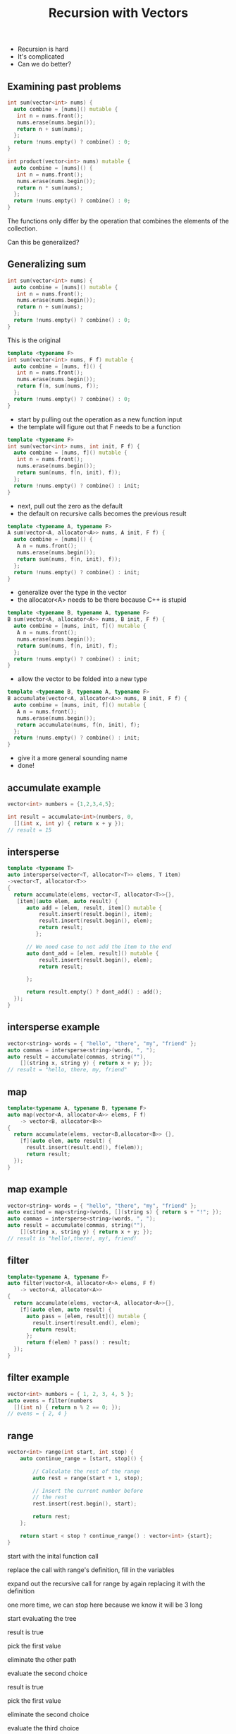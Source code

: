 #+TITLE: Recursion with Vectors
#+STARTUP: hidestar
#+STARTUP: indent

# latex options
#+OPTIONS: author:nil date:nil num:nil 
#+LATEX_HEADER: \usepackage[margin=1.5in]{geometry}
#+LATEX_HEADER: \usepackage{apacite}
#+LATEX_HEADER: \usepackage{setspace}

- Recursion is hard
- It's complicated
- Can we do better?

** Examining past problems

#+REVEAL: split
#+BEGIN_SRC cpp
int sum(vector<int> nums) {
  auto combine = [nums]() mutable {
   int n = nums.front();
   nums.erase(nums.begin());
   return n + sum(nums);
  };
  return !nums.empty() ? combine() : 0;
}
#+END_SRC

#+BEGIN_SRC cpp
int product(vector<int> nums) mutable {
  auto combine = [nums]() {
   int n = nums.front();
   nums.erase(nums.begin());
   return n * sum(nums);
  };
  return !nums.empty() ? combine() : 0;
}
#+END_SRC

#+REVEAL: split
The functions only differ by the operation that combines the elements of the collection.

#+REVEAL: split
Can this be generalized?

** Generalizing sum

#+BEGIN_SRC cpp
int sum(vector<int> nums) {
  auto combine = [nums]() mutable {
   int n = nums.front();
   nums.erase(nums.begin());
   return n + sum(nums);
  };
  return !nums.empty() ? combine() : 0;
}
#+END_SRC
This is the original

#+REVEAL: split
#+BEGIN_SRC cpp
template <typename F>
int sum(vector<int> nums, F f) mutable {
  auto combine = [nums, f]() {
   int n = nums.front();
   nums.erase(nums.begin());
   return f(n, sum(nums, f));
  };
  return !nums.empty() ? combine() : 0;
}
#+END_SRC
- start by pulling out the operation as a new function input
- the template will figure out that F needs to be a function

#+REVEAL: split
#+BEGIN_SRC cpp
template <typename F>
int sum(vector<int> nums, int init, F f) {
  auto combine = [nums, f]() mutable {
   int n = nums.front();
   nums.erase(nums.begin());
   return sum(nums, f(n, init), f));
  };
  return !nums.empty() ? combine() : init;
}
#+END_SRC
- next, pull out the zero as the default
- the default on recursive calls becomes the previous result

#+REVEAL: split
#+BEGIN_SRC cpp
template <typename A, typename F>
A sum(vector<A, allocator<A>> nums, A init, F f) {
  auto combine = [nums]() {
   A n = nums.front();
   nums.erase(nums.begin());
   return sum(nums, f(n, init), f));
  };
  return !nums.empty() ? combine() : init;
}
#+END_SRC
- generalize over the type in the vector
- the allocator<A> needs to be there because C++ is stupid

#+REVEAL: split
#+BEGIN_SRC cpp
template <typename B, typename A, typename F>
B sum(vector<A, allocator<A>> nums, B init, F f) {
  auto combine = [nums, init, f]() mutable {
   A n = nums.front();
   nums.erase(nums.begin());
   return sum(nums, f(n, init), f);
  };
  return !nums.empty() ? combine() : init;
}
#+END_SRC
- allow the vector to be folded into a new type

#+REVEAL: split
#+BEGIN_SRC cpp
template <typename B, typename A, typename F>
B accumulate(vector<A, allocator<A>> nums, B init, F f) {
  auto combine = [nums, init, f]() mutable {
   A n = nums.front();
   nums.erase(nums.begin());
   return accumulate(nums, f(n, init), f);
  };
  return !nums.empty() ? combine() : init;
}
#+END_SRC
- give it a more general sounding name
- done! 

** accumulate example

#+BEGIN_SRC cpp
vector<int> numbers = {1,2,3,4,5};

int result = accumulate<int>(numbers, 0,
  [](int x, int y) { return x + y });
// result = 15

#+END_SRC

** intersperse

#+BEGIN_SRC cpp
template <typename T>
auto intersperse(vector<T, allocator<T>> elems, T item) 
->vector<T, allocator<T>>
{
  return accumulate(elems, vector<T, allocator<T>>{},
   [item](auto elem, auto result) {
      auto add = [elem, result, item]() mutable {
	      result.insert(result.begin(), item);
	      result.insert(result.begin(), elem);
	      return result;
         };
       
      // We need case to not add the item to the end
      auto dont_add = [elem, result]() mutable {
          result.insert(result.begin(), elem);
          return result;
          
      };
      
      return result.empty() ? dont_add() : add();
  });
}
#+END_SRC

** intersperse example
#+BEGIN_SRC cpp
vector<string> words = { "hello", "there", "my", "friend" };
auto commas = intersperse<string>(words, ", ");
auto result = accumulate(commas, string(""),
	[](string x, string y) { return x + y; });
// result = "hello, there, my, friend"
#+END_SRC

** map
#+BEGIN_SRC cpp
template<typename A, typename B, typename F>
auto map(vector<A, allocator<A>> elems, F f) 
	-> vector<B, allocator<B>> 
{
  return accumulate(elems, vector<B,allocator<B>> {}, 
    [f](auto elem, auto result) {
      result.insert(result.end(), f(elem));
      return result;
  });
}	
#+END_SRC

** map example
#+BEGIN_SRC cpp
vector<string> words = { "hello", "there", "my", "friend" };
auto excited = map<string>(words, [](string s) { return s + "!"; });
auto commas = intersperse<string>(words, ", ");
auto result = accumulate(commas, string(""),
	[](string x, string y) { return x + y; });
// result is "hello!,there!, my!, friend!
#+END_SRC

** filter
#+BEGIN_SRC cpp
template<typename A, typename F>
auto filter(vector<A, allocator<A>> elems, F f) 
	-> vector<A, allocator<A>> 
{
  return accumulate(elems, vector<A, allocator<A>>{},
    [f](auto elem, auto result) {
      auto pass = [elem, result]() mutable {
        result.insert(result.end(), elem);
        return result;
      };
      return f(elem) ? pass() : result;
  });
}
#+END_SRC

** filter example
#+BEGIN_SRC cpp
vector<int> numbers = { 1, 2, 3, 4, 5 };
auto evens = filter(numbers
  [](int n) { return n % 2 == 0; });
// evens = { 2, 4 }
#+END_SRC

** range
#+BEGIN_SRC cpp
vector<int> range(int start, int stop) {
	auto continue_range = [start, stop]() {

		// Calculate the rest of the range
		auto rest = range(start + 1, stop);

		// Insert the current number before
		// the rest
		rest.insert(rest.begin(), start);

		return rest;
	};

	return start < stop ? continue_range() : vector<int> {start};
}
#+END_SRC

#+REVEAL: split
[[./images/new-recursion/range-example/range-example-1.png]]
start with the inital function call
#+REVEAL: split
[[./images/new-recursion/range-example/range-example-2.png]]
replace the call with range's definition, fill in the variables
#+REVEAL: split
[[./images/new-recursion/range-example/range-example-3.png]]
expand out the recursive call for range by again replacing it with the definition
#+REVEAL: split
[[./images/new-recursion/range-example/range-example-4.png]]
one more time, we can stop here because we know it will be 3 long
#+REVEAL: split
[[./images/new-recursion/range-example/range-example-5.png]]
start evaluating the tree
#+REVEAL: split
[[./images/new-recursion/range-example/range-example-6.png]]
result is true
#+REVEAL: split
[[./images/new-recursion/range-example/range-example-7.png]]
pick the first value
#+REVEAL: split
[[./images/new-recursion/range-example/range-example-8.png]]
eliminate the other path
#+REVEAL: split
[[./images/new-recursion/range-example/range-example-9.png]]
evaluate the second choice
#+REVEAL: split
[[./images/new-recursion/range-example/range-example-10.png]]
result is true
#+REVEAL: split
[[./images/new-recursion/range-example/range-example-11.png]]
pick the first value
#+REVEAL: split
[[./images/new-recursion/range-example/range-example-12.png]]
eliminate the second choice
#+REVEAL: split
[[./images/new-recursion/range-example/range-example-13.png]]
evaluate the third choice
#+REVEAL: split
[[./images/new-recursion/range-example/range-example-14.png]]
result is false
#+REVEAL: split
[[./images/new-recursion/range-example/range-example-15.png]]
pick the second value
#+REVEAL: split
[[./images/new-recursion/range-example/range-example-16.png]]
eliminate the first path
#+REVEAL: split
[[./images/new-recursion/range-example/range-example-17.png]]
start evaluating the inserts
#+REVEAL: split
[[./images/new-recursion/range-example/range-example-18.png]]
#+REVEAL: split
[[./images/new-recursion/range-example/range-example-19.png]]
#+REVEAL: split
[[./images/new-recursion/range-example/range-example-20.png]]

** generalizing range

#+BEGIN_SRC cpp
vector<int> range(int start, int stop) {
	auto continue_range = [start, stop]() {

		// Calculate the rest of the range
		auto rest = range(start + 1, stop);

		// Insert the current number before
		// the rest
		rest.insert(rest.begin(), start);

		return rest;
	};

	return start < stop ? continue_range() : vector<int> {start};
}
#+END_SRC
- Original

#+REVEAL: split
#+BEGIN_SRC cpp
template <typename Check>
vector<int> range(Check cond, int start, int stop) {
	auto continue_range = [start, stop]() {

		// Calculate the rest of the range
		auto rest = range(start + 1, stop);

		// Insert the current number before
		// the rest
		rest.insert(rest.begin(), start);

		return rest;
	};

	return cond(start, stop) ? continue_range() : vector<int> {start};
}
#+END_SRC
- pull out the condition 

#+REVEAL: split
#+BEGIN_SRC cpp
template <typename Check>
vector<int> range(Check cond, int start) {
	auto continue_range = [cond, start]() {

		// Calculate the rest of the range
		auto rest = range(start + 1);

		// Insert the current number before
		// the rest
		rest.insert(rest.begin(), start);

		return rest;
	};

	return cond(start) ? continue_range() : vector<int> {start};
}
#+END_SRC
- stop can be hard coded into cond since it never changes 

#+REVEAL: split
#+BEGIN_SRC cpp
template <typename Check>
vector<int> range(Check cond, int start) {
	auto continue_range = [cond, start]() {

            int next_start = start + 1;
            
		// Calculate the rest of the range
		auto rest = range(cond, next_start);

		// Insert the current number before
		// the rest
		rest.insert(rest.begin(), start);

		return rest;
	};

	return cond(start) ? continue_range() : vector<int> {start};
}
#+END_SRC
- pull creating the next start into it's own step 

#+REVEAL: split
#+BEGIN_SRC cpp
template <typename Expand, typename Check>
vector<int> range(Expand f, Check cond, int start) {
	auto continue_range = [f, cond, start]() {

            int next_start = f(start);
            
		// Calculate the rest of the range
		auto rest = range(cond, next_start);

		// Insert the current number before
		// the rest
		rest.insert(rest.begin(), start);

		return rest;
	};

	return cond(start) ? continue_range() : vector<int> {start};
}
#+END_SRC
- generalize over the operation to make the next start 

#+REVEAL: split
#+BEGIN_SRC cpp
template <typename A, typename Expand, typename Check>
vector<A, allocator<A>> range(Expand f, Check cond, A start) {
	auto continue_range = [f, cond, start]() {

            A next_start = f(start);
            
		// Calculate the rest of the range
		auto rest = range(f, cond, next_start);

		// Insert the current A before
		// the rest
		rest.insert(rest.begin(), start);

		return rest;
	};

	return cond(start) ? continue_range() : 
        vector<A, allocator<A>> {start};
}
#+END_SRC
- generalize over the type of the container
- again, allocator<A> must be added because C++

#+REVEAL: split
#+BEGIN_SRC cpp
template <typename B, typename A, typename Expand, typename Check>
vector<B, allocator<B>> range(Expand f, Check cond, A start) {
	auto continue_range = [f, cond, start]() {

            pair<B,A> next_start = f(start);
            
		// Calculate the rest of the range
		auto rest = range<B>(f, cond, get<1>(next_start));

		// Insert the current B before
		// the rest
		rest.insert(rest.begin(), get<0>(next_start));

		return rest;
	};

	return cond(start) ? continue_range() : 
        vector<B, allocator<B>> {start};
}
#+END_SRC
- generalize over what the expansion step generates
- make it create a new element for the list *and* a new start
- get<n> lets you grab the nth item from a tuple or pair
- we need to tell range what the resulting type is cause C++

#+REVEAL: split
#+BEGIN_SRC cpp
template<typename B, typename A, typename Expand, typename Check>
vector<B, allocator<B>> unfold(Expand f, Check cond, A seed) {
	auto expand = [f, cond, seed]() {
		pair<B, A> result = f(seed);
		auto rest = unfold<B>(f, cond, get<1>(result));
		rest.insert(rest.begin(), get<0>(result));
		return rest;
	};
	return cond(seed) ? expand() : 
        vector<B, allocator<B>>{};
}
#+END_SRC
- and finally, make the names a bit more generic
- done!

** unfold example
#+BEGIN_SRC cpp
vector<int> range = unfold<int>(
  [](int x) { return make_pair(x, x+1); },
  [](int x) { return x <= 10; },
  1);

// range = { 1, 2, 3, 4, 5, 6, 7, 8, 9, 10 };
#+END_SRC

** using everything

generate a string which contains a comma seperated list of all of the even multiples of three from 0 to 50 

#+BEGIN_SRC cpp
auto numbers = unfold<int>(
	[](int x) { return make_pair(x, x + 1); },
	[](int x) { return x < 50; },
	1);

auto threes = map<int>(numbers,
	[](int n) { return n * 3; }); 

auto evens = filter(threes,
	[](int n) { return n % 2 == 0; });

auto str_nums = map<string>(threes, to_string);

auto commas = intersperse<string>(str_nums, ", ");

auto result = accumulate(commas, string(""),
  [](string s, string result) { return s + result; });

// result 2, 4, 6, 8, 10, 12, 14, 16, 18, 20, 22, 24, ... 
#+END_SRC
